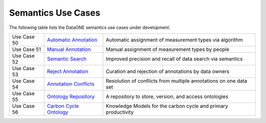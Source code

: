 Semantics Use Cases
===================

The following table lists the DataONE semantics use cases under development.

+--------------+---------------------------+------------------------------------------------------------------+
| Use Case 50  | `Automatic Annotation`_   | Automatic assignment of measurement types via algorithm          |
+--------------+---------------------------+------------------------------------------------------------------+
| Use Case 51  | `Manual Annotation`_      | Manual  assignment of measurement types by people                |
+--------------+---------------------------+------------------------------------------------------------------+
| Use Case 52  | `Semantic Search`_        | Improved precision and recall of data search via semantics       |
+--------------+---------------------------+------------------------------------------------------------------+
| Use Case 53  | `Reject Annotation`_      | Curation and rejection of annotations by data owners             |
+--------------+---------------------------+------------------------------------------------------------------+
| Use Case 54  | `Annotation Conflicts`_   | Resolution of conflicts from multiple annotations on one data set|
+--------------+---------------------------+------------------------------------------------------------------+
| Use Case 55  | `Ontology Repository`_    | A repository to store, version, and access ontologies            |
+--------------+---------------------------+------------------------------------------------------------------+
| Use Case 56  | `Carbon Cycle Ontology`_  | Knowledge Models for the carbon cycle and primary productivity   |
+--------------+---------------------------+------------------------------------------------------------------+

.. _Automatic Annotation:           ./use-case-50-Automatic-Annotation.rst
.. _Manual Annotation:              ./use-case-51-Manual-Annotation.rst
.. _Semantic Search:                ./use-case-52-Semantic-Search.rst
.. _Reject Annotation:              ./use-case-53-Reject-Annotation.rst
.. _Annotation Conflicts:           ./use-case-54-Annotation-Conflicts.rst
.. _Ontology Repository:            ./use-case-55-Ontology-Repository.rst
.. _Carbon Cycle Ontology:          ./use-case-56-Carbon-Cycle-KR.rst
